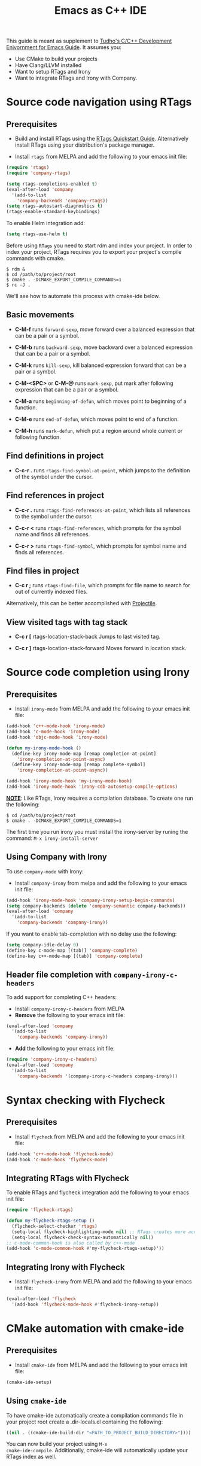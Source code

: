 #+TITLE: Emacs as C++ IDE
#+HTML_HEAD: <link rel="stylesheet" type="text/css" href="static/worg.css" />
#+options: num:nil

This guide is meant as supplement to [[http://tuhdo.github.io/c-ide.html][Tudho's C/C++ Development
Enivornment for Emacs Guide]]. It assumes you:
- Use CMake to build your projects
- Have Clang/LLVM installed
- Want to setup RTags and Irony
- Want to integrate RTags and Irony with Company.

* Source code navigation using RTags
:PROPERTIES:
:ID: source-navigation
:END:
** Prerequisites
:PROPERTIES:
:ID:       b1292347-d0ed-4421-9905-33f1050883b2
:END:

- Build and install RTags using the [[https://github.com/Andersbakken/rtags#tldr-quickstart][RTags Quickstart
  Guide]]. Alternatively install RTags using your distribution's package
  manager.

- Install =rtags= from MELPA and add the following to your emacs init file:

#+begin_src emacs-lisp
(require 'rtags)
(require 'company-rtags)

(setq rtags-completions-enabled t)
(eval-after-load 'company
  '(add-to-list
    'company-backends 'company-rtags))
(setq rtags-autostart-diagnostics t)
(rtags-enable-standard-keybindings)
#+end_src

To enable Helm integration add:
#+begin_src emacs-lisp
(setq rtags-use-helm t)
#+end_src

Before using =RTags= you need to start rdm and index your project. In
order to index your project, RTags requires you to export your
project's compile commands with cmake.

#+begin_src shell-script
  $ rdm &
  $ cd /path/to/project/root
  $ cmake . -DCMAKE_EXPORT_COMPILE_COMMANDS=1
  $ rc -J .
#+end_src

We'll see how to automate this process with cmake-ide below.

** Basic movements
:PROPERTIES:
:ID:       45f1bb42-08e5-43b9-8ea9-7b5e1124f89e
:END:
- *C-M-f* runs =forward-sexp=, move forward over a balanced
  expression that can be a pair or a symbol.

  # [[file:static/c-ide/forward-func.gif][file:static/c-ide/forward-func.gif]]

- *C-M-b* runs =backward-sexp=, move backward over a balanced
  expression that can be a pair or a symbol.

  # [[file:static/c-ide/backward-func.gif][file:static/c-ide/backward-func.gif]]

- *C-M-k* runs =kill-sexp=, kill balanced expression
  forward that can be a pair or a symbol.

  # [[file:static/c-ide/kill-func-body.gif][file:static/c-ide/kill-func-body.gif]]

- *C-M-<SPC>* or *C-M-@* runs =mark-sexp=, put mark after
  following expression that can be a pair or a symbol.

  # [[file:static/c-ide/mark-func-body.gif][file:static/c-ide/mark-func-body.gif]]

- *C-M-a* runs =beginning-of-defun=, which moves point to beginning of
  a function.

  # [[file:static/c-ide/beginning-of-defun.gif][file:static/c-ide/beginning-of-defun.gif]]

- *C-M-e* runs =end-of-defun=, which moves point to end of a
  function.

  # [[file:static/c-ide/end-of-defun.gif][file:static/c-ide/end-of-defun.gif]]

- *C-M-h* runs =mark-defun=, which put a region around whole current
  or following function.

  # [[file:static/c-ide/mark-defun.gif][file:static/c-ide/mark-defun.gif]]
# ** Find definitions in current buffer

# If you use Helm, use =moo-jump-local= from [[https://github.com/abo-abo/function-args][function-args]] package. You
# can use it as an outline tree like in other IDEs. Here is a demo:

# [[file:static/c-ide/moo-jump-local.gif][file:static/c-ide/moo-jump-local.gif]]

** Find definitions in project
:PROPERTIES:
:ID:       0331265b-7c3f-457e-ba1d-ef6c3cd24208
:END:
- *C-c-r .* runs =rtags-find-symbol-at-point=, which jumps to the
  definition of the symbol under the cursor.

** Find references in project
:PROPERTIES:
:ID:       410cfad4-a08d-4139-8c37-cb1bff5bd44e
:END:
- *C-c-r .* runs =rtags-find-references-at-point=, which lists all
  references to the symbol under the cursor.

- *C-c-r <* runs =rtags-find-references=, which prompts for the symbol
  name and finds all references.

- *C-c-r >* runs =rtags-find-symbol=, which prompts for symbol name and finds all references.

** Find files in project
:PROPERTIES:
:ID:       b6c7d5a9-2fce-4488-a7d5-3eb301b6b89a
:END:
- *C-c r ;* runs =rtags-find-file=, which prompts for file name to
  search for out of currently indexed files.

Alternatively, this can be better accomplished with [[http://tuhdo.github.io/c-ide.html#orgheadline38][Projectile]].

** View visited tags with tag stack
:PROPERTIES:
:ID:       db6bf87e-969d-42b8-ae60-b0b58f13e073
:END:
- *C-c r [* rtags-location-stack-back
  Jumps to last visited tag.

- *C-c r ]* rtags-location-stack-forward
  Moves forward in location stack.

# * Browse source tree with =Speedbar= file browser
# :PROPERTIES:
# :ID: speedbar
# :END:
# If you want a static outline tree, Emacs also has a more one:
# =Speedbar=. To use Speed bar, =M-x speedbar= and a frame that contains
# a directory tree appear. In this directory, to the left of a file or
# directory name is an icon with =+= sign in it. You can click the icon
# to open the content of a node. If the node is a file, the children of
# the files are tags (variable and function definitions) of the file; if
# the node is a directory, the children of the node are files in that
# directory. One important thing to remember, Speedbar only lists files
# that match =speedbar-file-regexp=, that contains the extensions for
# common programming languages. If you don't see files in your
# programming languages listed, consider adding it the regexp list.

# *Basic usage*:

# - Use *SPC* to open the children of a node.

# - *RET* to open the node in another window. If node is a file, open
#   that file; if node is a directory, enter that directory; if node is
#   a tag in a file, jump to the location of that tag in the file.

# - *U* to go up parent directory.

# - *n* or *p* moves to next or previous node.

# - *M-n* or *M-p* moves to next or previous node at the current level.

# - *b* switches to buffer list using Speedbar presentation. You can
#   also open children of each buffer.

# - *f* switches back to file list.

# To enable =speedbar= to show all files:

# #+begin_src emacs-lisp
#   (setq speedbar-show-unknown-files t)
# #+end_src

# ** Package: =sr-speedbar=
# :PROPERTIES:
# :ID:       1824d791-2592-4efa-90b7-845e6a68681d
# :END:

# However, you may feel that a frame is difficult to use. To solve this
# issue, you need =sr-speedbar=, which can be installed via
# MELPA.

# - To open =sr-speedbar=, execute the command =sr-speedbar-open= or
#   =sr-speedbar-toggle=.

# - To close =sr-speedbar=, execute the command =sr-speedbar-close= or
#   =sr-speedbar-toggle= again.

# Best is to use =sr-speedbar-toggle= only, for simplicity.

# =sr-speedbar= gives the following improvements:

# - Automatically switches directory tree - when you switch buffer - to
#   the =default-directory= of current buffer.
# - Use an Emacs window instead of frame, make it easier to use.
# - *C-x 1* deletes every window except Speedbar, so you won't have to
#   open again.
# - You can prevent *C-x o* to jump to =sr-speedbar= window by setting
#   =sr-speedbar-skip-other-window-p= to `t`. You can still move to
#   =sr-speedbar= window using either the mouse or [[http://www.emacswiki.org/emacs-en/WindMove][windmove]].

# _Demo_: In the demo, you can see that the function =set-cpu-active= is
# being highlighted. That's what happens when you press *RET* on a tag:
# Speedbar moves to the location of that tag and highlight it. Looking
# at the Speedbar, under =set-cpu-active= node, it contains these
# children:

# - The first child is always the return type, =void=.
# - The subsequent children are function parameters. Inside each
#   function parameter node is its type.

# [[file:static/c-ide/sr-speedbar.gif][file:static/c-ide/sr-speedbar.gif]]
* Source code completion using Irony
:PROPERTIES:
:ID: company-irony
:END:
** Prerequisites

- Install =irony-mode= from MELPA and add the following to your emacs
  init file:

#+begin_src emacs-lisp
(add-hook 'c++-mode-hook 'irony-mode)
(add-hook 'c-mode-hook 'irony-mode)
(add-hook 'objc-mode-hook 'irony-mode)

(defun my-irony-mode-hook ()
  (define-key irony-mode-map [remap completion-at-point]
    'irony-completion-at-point-async)
  (define-key irony-mode-map [remap complete-symbol]
    'irony-completion-at-point-async))

(add-hook 'irony-mode-hook 'my-irony-mode-hook)
(add-hook 'irony-mode-hook 'irony-cdb-autosetup-compile-options)
#+end_src

*_NOTE_*: Like RTags, Irony requires a compilation database. To create
one run the following:

#+begin_src shell-script
  $ cd /path/to/project/root
  $ cmake . -DCMAKE_EXPORT_COMPILE_COMMANDS=1
#+end_src

The first time you run irony you must install the irony-server by runing
the command: =M-x irony-install-server=

** Using Company with Irony
To use =company-mode= with Irony:
- Install =company-irony= from melpa and add the following to your
  emacs init file:

#+begin_src emacs-lisp
(add-hook 'irony-mode-hook 'company-irony-setup-begin-commands)
(setq company-backends (delete 'company-semantic company-backends))
(eval-after-load 'company
  '(add-to-list
    'company-backends 'company-irony))
#+end_src

If you want to enable tab-completion with no delay use the following:

#+begin_src emacs-lisp
(setq company-idle-delay 0)
(define-key c-mode-map [(tab)] 'company-complete)
(define-key c++-mode-map [(tab)] 'company-complete)
#+end_src

** Header file completion with =company-irony-c-headers=
:PROPERTIES:
:ID:       6e05e8a5-04a3-4279-bf99-22fd627c0e92
:END:
To add support for completing C++ headers:
- Install =company-irony-c-headers= from MELPA
- *Remove* the following to your emacs init file:

#+begin_src emacs-lisp
(eval-after-load 'company
  '(add-to-list
    'company-backends 'company-irony))
#+end_src

- *Add* the following to your emacs init file:

#+begin_src emacs-lisp
(require 'company-irony-c-headers)
(eval-after-load 'company
  '(add-to-list
    'company-backends '(company-irony-c-headers company-irony)))
#+end_src

* Syntax checking with Flycheck
** Prerequisites
- Install =flycheck= from MELPA and add the following to your emacs
  init file:

#+begin_src emacs-lisp
(add-hook 'c++-mode-hook 'flycheck-mode)
(add-hook 'c-mode-hook 'flycheck-mode)
#+end_src

** Integrating RTags with Flycheck
To enable RTags and flycheck integration add the following to your
emacs init file:

#+begin_src emacs-lisp
(require 'flycheck-rtags)

(defun my-flycheck-rtags-setup ()
  (flycheck-select-checker 'rtags)
  (setq-local flycheck-highlighting-mode nil) ;; RTags creates more accurate overlays.
  (setq-local flycheck-check-syntax-automatically nil))
;; c-mode-common-hook is also called by c++-mode
(add-hook 'c-mode-common-hook #'my-flycheck-rtags-setup)'))
#+end_src

** Integrating Irony with Flycheck
- Install =flycheck-irony= from MELPA and add the following to your
  emacs init file:

#+begin_src emacs-lisp
(eval-after-load 'flycheck
  '(add-hook 'flycheck-mode-hook #'flycheck-irony-setup))
#+end_src
* CMake automation with cmake-ide
**  Prerequisites
- Install =cmake-ide= from MELPA and add the following to your emacs
  init file:

#+begin_src emacs-lisp
(cmake-ide-setup)
#+end_src

** Using =cmake-ide=

To have cmake-ide automatically create a compilation commands file in
your project root create a .dir-locals.el containing the following:

#+begin_src emacs-lisp
((nil . ((cmake-ide-build-dir "<PATH_TO_PROJECT_BUILD_DIRECTORY>"))))
#+end_src

You can now build your project using =M-x
cmake-ide-compile=. Additionally, cmake-ide will automatically update
your RTags index as well.
